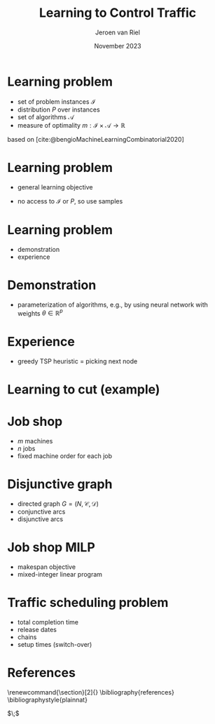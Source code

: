 #+options: ':t *:t -:t ::t <:t H:1 \n:nil ^:t arch:headline author:t
#+options: broken-links:nil c:nil creator:nil d:(not "LOGBOOK") date:t e:t
#+options: email:nil f:t inline:t num:t p:nil pri:nil prop:nil stat:t tags:t
#+options: tasks:t tex:t timestamp:t title:t toc:nil todo:t |:t
#+COLUMNS: %40ITEM %10BEAMER_env(Env) %9BEAMER_envargs(Env Args) %4BEAMER_col(Col) %10BEAMER_extra(Extra)
#+startup: beamer
#+LaTeX_CLASS: beamer
#+LaTeX_CLASS_OPTIONS: [bigger]
#+LATEX_HEADER: \usepackage{graphicx}
#+language: en
#+select_tags: export
#+exclude_tags: noexport
#+creator: Emacs 28.1 (Org mode 9.7)
#+cite_export: natbib
#+bibliography: references.bib
#+title: Learning to Control Traffic
#+date: November 2023
#+author: Jeroen van Riel
#+email: jeroenvanriel@outlook.com

* Learning problem
- set of problem instances $\mathcal{I}$
- distribution $P$ over instances
- set of algorithms $\mathcal{A}$
- measure of optimality $m : \mathcal{I} \times \mathcal{A} \rightarrow \mathbb{R}$

\vfill
based on [cite:@bengioMachineLearningCombinatorial2020] 
* Learning problem
- general learning objective
\begin{align}
\min_{a \in \mathcal{A}} \mathbb{E}_{i \sim P} \; m(i, a)
\end{align}

- no access to $\mathcal{I}$ or $P$, so use samples
\begin{align}
\min_{a \in \mathcal{A}} \sum_{i \in D_{\mathit{train}}} \frac{1}{|D_\mathit{train}|} m(i, a)
\end{align}

* Learning problem

- demonstration
- experience


* Demonstration

- parameterization of algorithms, e.g., by using neural network with weights $\theta \in \mathbb{R}^p$
\begin{align}
\min_{\theta \in R^p} \mathbb{E}_{i \sim P} m(i, a(\theta))
\end{align}

* Experience

- greedy TSP heuristic = picking next node

* Learning to cut (example)


* Job shop

- $m$ machines
- $n$ jobs
- fixed machine order for each job

* Disjunctive graph

- directed graph $G=(N, \mathcal{C}, \mathcal{D})$
- conjunctive arcs
- disjunctive arcs

\begin{figure}
  \centering
  \includegraphics[width=0.9\textwidth]{figures/disjunctive-graph.pdf}
\end{figure}

* Job shop MILP

- makespan objective
- mixed-integer linear program

#+begin_export latex
\scalebox{0.85}{\parbox{.9\linewidth}{
\begin{align*}
\text{minimize } & C_{\text{max}} \\
y_{ij} + p_{ij} &\leq y_{kj}  & \text{ for all } (i,j) \xrightarrow{} (k,j) \in \mathcal{C} \\
y_{il} + p_{il} &\leq  y_{ij} \text{ or } y_{ij} + p_{ij} \leq y_{il}  & \text{ for all } (i,l) \text{ and } (i,j), i =1, \dots,m \\
y_{ij} + p_{ij} &\leq C_{\text{max}} & \text{ for all } (i,j) \in N \\
y_{ij} &\geq 0 & \text{ for all } (i,j) \in N
\end{align*}
}}
#+end_export

* Traffic scheduling problem
- total completion time
- release dates
- chains
- setup times (switch-over)

* References
  \begingroup
  \renewcommand{\section}[2]{}
  \bibliography{references}
  \bibliographystyle{plainnat}
  \endgroup

  $\;$
